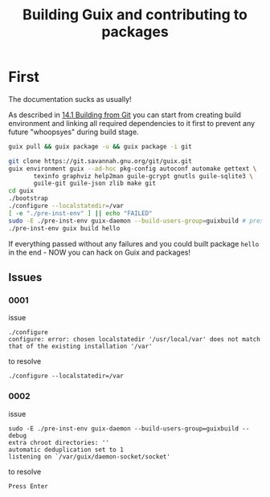 # File      : building_from_git.org
# Created   : <2019-08-07 Wed 23:00:37 BST>
# Modified  : <2019-8-08 Thu 00:38:42 BST> Sharlatan
# Author    : Sharlatan
# Synopsis  : <>

#+TITLE: Building Guix and contributing to packages

* First

The documentation sucks as usually!

As described in [[https://guix.gnu.org/manual/en/html_node/Building-from-Git.html#Building-from-Git][14.1 Building from Git]] you can start from creating
build environment and linking all required dependencies to it first to
prevent any future "whoopsyes" during build stage.

#+BEGIN_SRC sh
guix pull && guix package -u && guix package -i git

git clone https://git.savannah.gnu.org/git/guix.git
guix environment guix --ad-hoc pkg-config autoconf automake gettext \
       texinfo graphviz help2man guile-gcrypt gnutls guile-sqlite3 \
       guile-git guile-json zlib make git
cd guix
./bootstrap
./configure --localstatedir=/var
[ -e "./pre-inst-env" ] || echo "FAILED"
sudo -E ./pre-inst-env guix-daemon --build-users-group=guixbuild # press Enter
./pre-inst-env guix build hello
#+END_SRC

If everything passed without any failures and you could built package
~hello~ in the end - NOW you can hack on Guix and packages!

** Issues
*** 0001
issue
: ./configure
: configure: error: chosen localstatedir '/usr/local/var' does not match that of the existing installation '/var'

to resolve
: ./configure --localstatedir=/var

*** 0002
issue
#+begin_example
sudo -E ./pre-inst-env guix-daemon --build-users-group=guixbuild --debug
extra chroot directories: ''
automatic deduplication set to 1
listening on `/var/guix/daemon-socket/socket'
#+end_example

to resolve
: Press Enter

# End of building_from_git.org
